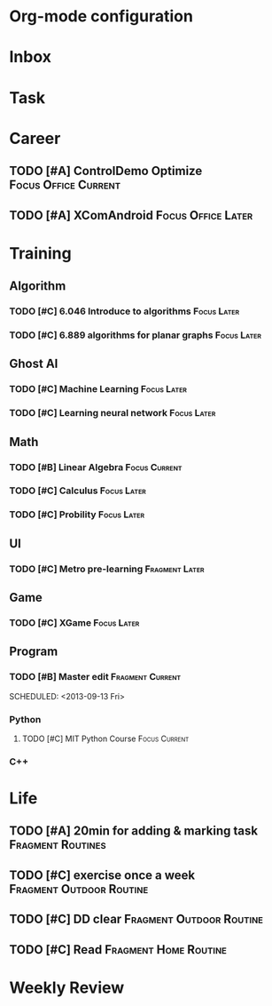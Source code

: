 * Org-mode configuration
#+STARTUP: overview 
#+TAGS:  { Focus(f) Fragment(g) }
#+TAGS:  { Home(h) Office(o) Outdoor(u) } 
#+TAGS:  { Current(c) Routine(r) Later(l) }
#+SEQ_TODO: TODO(t) | Done(d!) Canceled(c@) 
#+COLUMNS: %20ITEM  %5PRIORITY %10TODO %65TAGS   


* Inbox

* Task

* Career
** TODO [#A] ControlDemo Optimize		       :Focus:Office:Current:
   DEADLINE: <2013-09-17 Tue>
** TODO [#A] XComAndroid				 :Focus:Office:Later:
* Training
** Algorithm
*** TODO [#C] 6.046 Introduce to algorithms			:Focus:Later:
*** TODO [#C] 6.889 algorithms for planar graphs		:Focus:Later:

** Ghost AI
*** TODO [#C] Machine Learning					:Focus:Later:
*** TODO [#C] Learning neural network				:Focus:Later:

** Math
*** TODO [#B] Linear Algebra				      :Focus:Current:
    SCHEDULED: <2013-09-13 Fri>
*** TODO [#C] Calculus						:Focus:Later:
*** TODO [#C] Probility						:Focus:Later:

** UI
*** TODO [#C] Metro pre-learning			     :Fragment:Later:

** Game
*** TODO [#C] XGame						:Focus:Later:

** Program
*** TODO [#B] Master edit				   :Fragment:Current:


    SCHEDULED: <2013-09-13 Fri>
*** Python
**** TODO [#C] MIT Python Course			      :Focus:Current:
     SCHEDULED: <2013-09-13 Fri>
*** C++

* Life
** TODO [#A] 20min for adding & marking task		  :Fragment:Routines:
** TODO [#C] exercise once a week		   :Fragment:Outdoor:Routine:
** TODO [#C] DD clear				   :Fragment:Outdoor:Routine:
** TODO [#C] Read				      :Fragment:Home:Routine:

* Weekly Review
